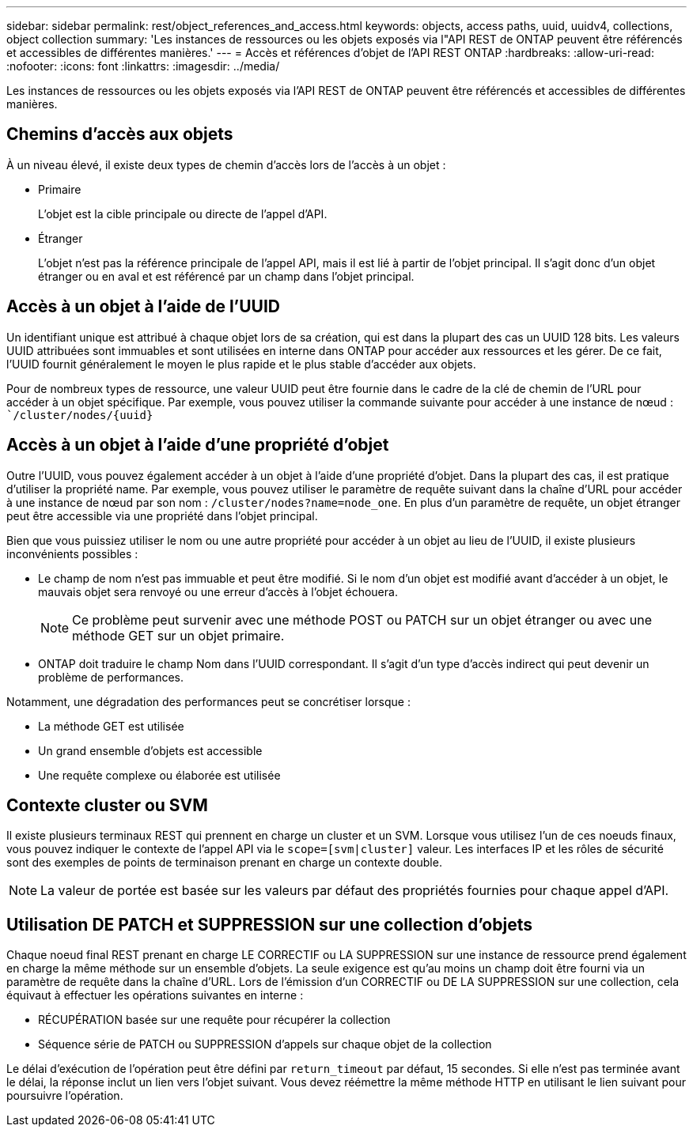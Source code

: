 ---
sidebar: sidebar 
permalink: rest/object_references_and_access.html 
keywords: objects, access paths, uuid, uuidv4, collections, object collection 
summary: 'Les instances de ressources ou les objets exposés via l"API REST de ONTAP peuvent être référencés et accessibles de différentes manières.' 
---
= Accès et références d'objet de l'API REST ONTAP
:hardbreaks:
:allow-uri-read: 
:nofooter: 
:icons: font
:linkattrs: 
:imagesdir: ../media/


[role="lead"]
Les instances de ressources ou les objets exposés via l'API REST de ONTAP peuvent être référencés et accessibles de différentes manières.



== Chemins d'accès aux objets

À un niveau élevé, il existe deux types de chemin d'accès lors de l'accès à un objet :

* Primaire
+
L'objet est la cible principale ou directe de l'appel d'API.

* Étranger
+
L'objet n'est pas la référence principale de l'appel API, mais il est lié à partir de l'objet principal. Il s'agit donc d'un objet étranger ou en aval et est référencé par un champ dans l'objet principal.





== Accès à un objet à l'aide de l'UUID

Un identifiant unique est attribué à chaque objet lors de sa création, qui est dans la plupart des cas un UUID 128 bits. Les valeurs UUID attribuées sont immuables et sont utilisées en interne dans ONTAP pour accéder aux ressources et les gérer. De ce fait, l'UUID fournit généralement le moyen le plus rapide et le plus stable d'accéder aux objets.

Pour de nombreux types de ressource, une valeur UUID peut être fournie dans le cadre de la clé de chemin de l'URL pour accéder à un objet spécifique. Par exemple, vous pouvez utiliser la commande suivante pour accéder à une instance de nœud : ``/cluster/nodes/{uuid}`



== Accès à un objet à l'aide d'une propriété d'objet

Outre l'UUID, vous pouvez également accéder à un objet à l'aide d'une propriété d'objet. Dans la plupart des cas, il est pratique d'utiliser la propriété name. Par exemple, vous pouvez utiliser le paramètre de requête suivant dans la chaîne d'URL pour accéder à une instance de nœud par son nom : `/cluster/nodes?name=node_one`. En plus d'un paramètre de requête, un objet étranger peut être accessible via une propriété dans l'objet principal.

Bien que vous puissiez utiliser le nom ou une autre propriété pour accéder à un objet au lieu de l'UUID, il existe plusieurs inconvénients possibles :

* Le champ de nom n'est pas immuable et peut être modifié. Si le nom d'un objet est modifié avant d'accéder à un objet, le mauvais objet sera renvoyé ou une erreur d'accès à l'objet échouera.
+

NOTE: Ce problème peut survenir avec une méthode POST ou PATCH sur un objet étranger ou avec une méthode GET sur un objet primaire.

* ONTAP doit traduire le champ Nom dans l'UUID correspondant. Il s'agit d'un type d'accès indirect qui peut devenir un problème de performances.


Notamment, une dégradation des performances peut se concrétiser lorsque :

* La méthode GET est utilisée
* Un grand ensemble d'objets est accessible
* Une requête complexe ou élaborée est utilisée




== Contexte cluster ou SVM

Il existe plusieurs terminaux REST qui prennent en charge un cluster et un SVM. Lorsque vous utilisez l'un de ces noeuds finaux, vous pouvez indiquer le contexte de l'appel API via le `scope=[svm|cluster]` valeur. Les interfaces IP et les rôles de sécurité sont des exemples de points de terminaison prenant en charge un contexte double.


NOTE: La valeur de portée est basée sur les valeurs par défaut des propriétés fournies pour chaque appel d'API.



== Utilisation DE PATCH et SUPPRESSION sur une collection d'objets

Chaque noeud final REST prenant en charge LE CORRECTIF ou LA SUPPRESSION sur une instance de ressource prend également en charge la même méthode sur un ensemble d'objets. La seule exigence est qu'au moins un champ doit être fourni via un paramètre de requête dans la chaîne d'URL. Lors de l'émission d'un CORRECTIF ou DE LA SUPPRESSION sur une collection, cela équivaut à effectuer les opérations suivantes en interne :

* RÉCUPÉRATION basée sur une requête pour récupérer la collection
* Séquence série de PATCH ou SUPPRESSION d'appels sur chaque objet de la collection


Le délai d'exécution de l'opération peut être défini par `return_timeout` par défaut, 15 secondes. Si elle n'est pas terminée avant le délai, la réponse inclut un lien vers l'objet suivant. Vous devez réémettre la même méthode HTTP en utilisant le lien suivant pour poursuivre l'opération.
